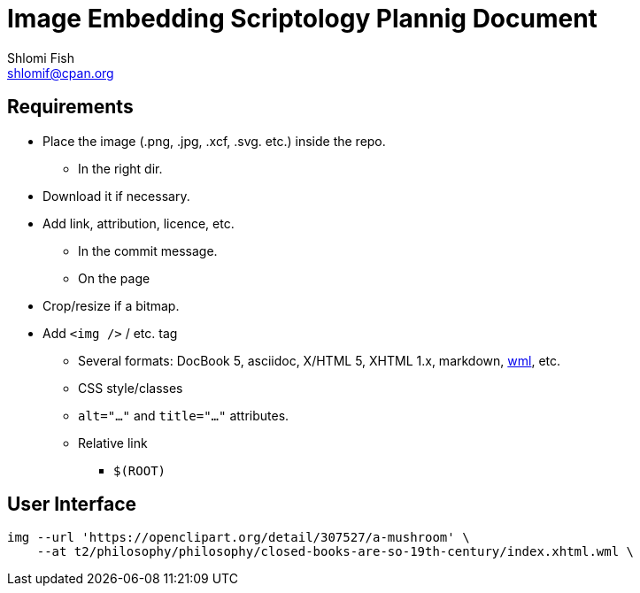 Image Embedding Scriptology Plannig Document
============================================
Shlomi Fish <shlomif@cpan.org>
:Date: 2018-09-30
:Revision: $Id$

[id="requires"]
Requirements
------------

* Place the image (.png, .jpg, .xcf, .svg. etc.) inside the repo.
** In the right dir.

* Download it if necessary.

* Add link, attribution, licence, etc.
** In the commit message.
** On the page

* Crop/resize if a bitmap.

* Add +<img />+ / etc. tag
** Several formats: DocBook 5, asciidoc, X/HTML 5, XHTML 1.x, markdown,
https://github.com/thewml/website-meta-language[wml], etc.
** CSS style/classes
** +alt="…"+ and +title="…"+ attributes.
** Relative link
*** +$(ROOT)+

[id="ui"]
User Interface
--------------

----
img --url 'https://openclipart.org/detail/307527/a-mushroom' \
    --at t2/philosophy/philosophy/closed-books-are-so-19th-century/index.xhtml.wml \
----
